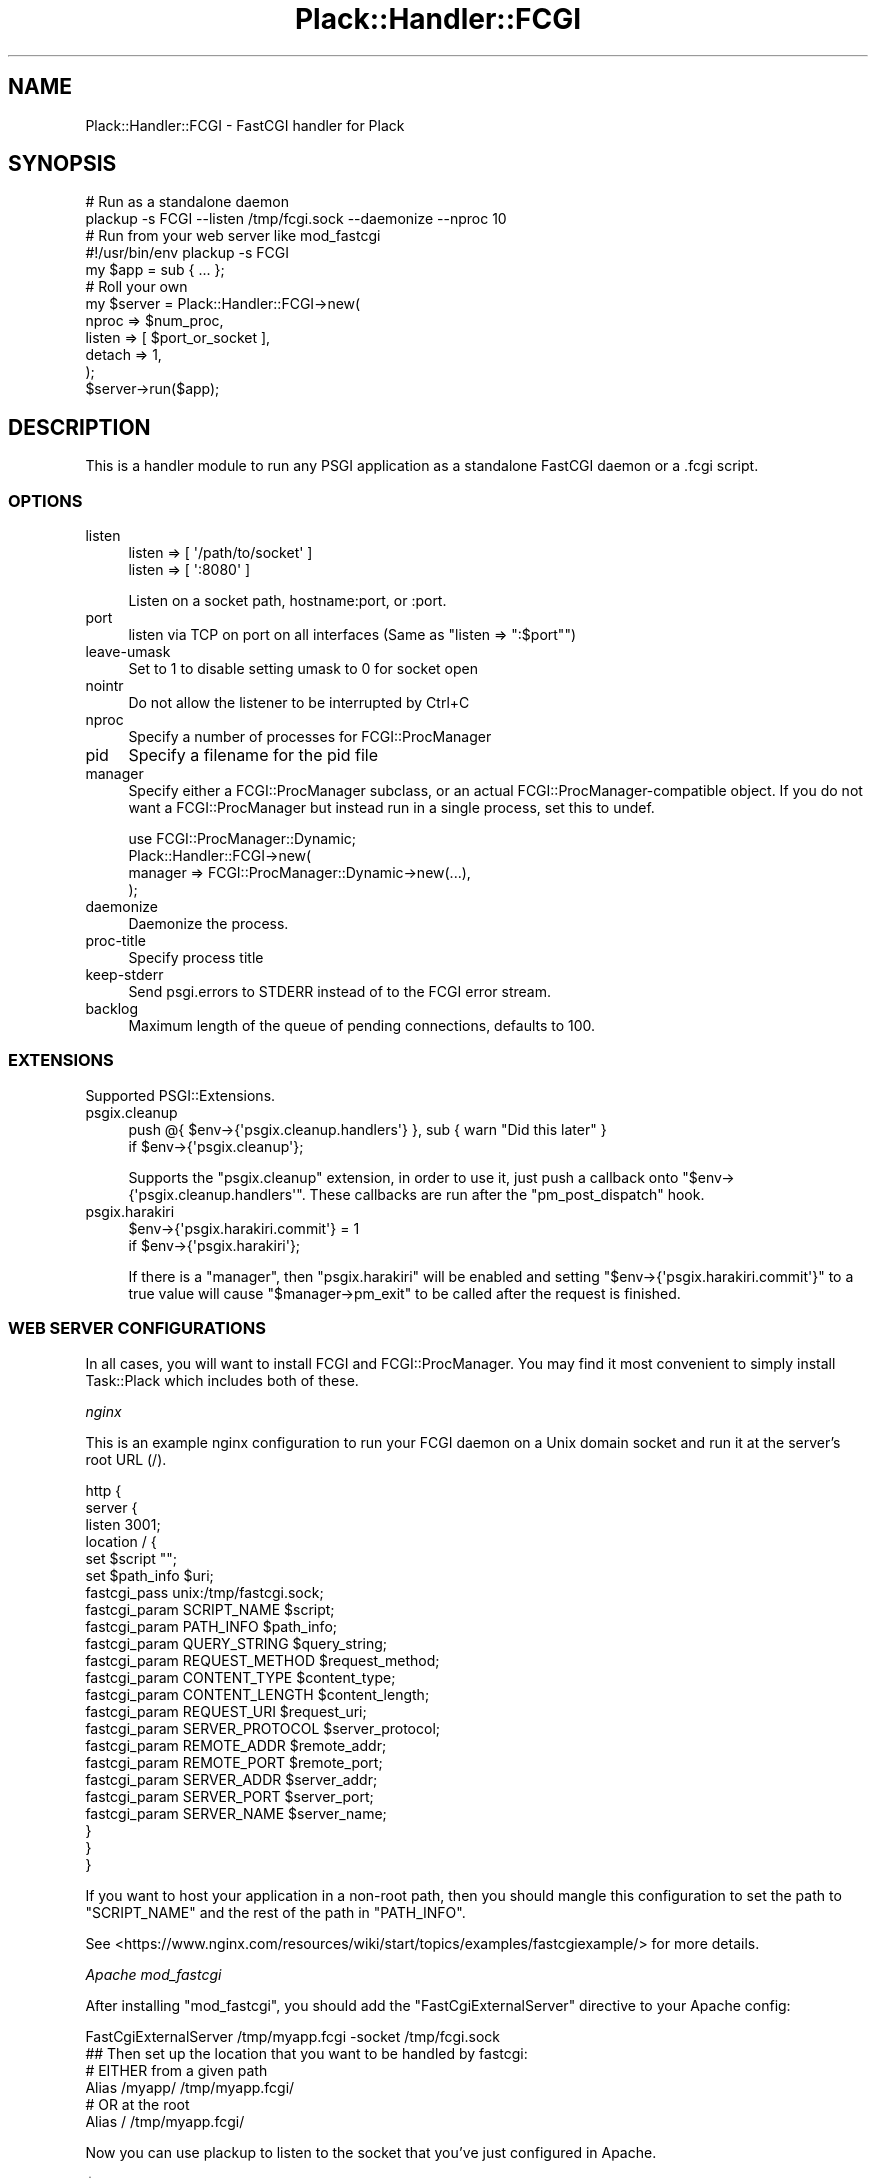 .\" -*- mode: troff; coding: utf-8 -*-
.\" Automatically generated by Pod::Man 5.01 (Pod::Simple 3.43)
.\"
.\" Standard preamble:
.\" ========================================================================
.de Sp \" Vertical space (when we can't use .PP)
.if t .sp .5v
.if n .sp
..
.de Vb \" Begin verbatim text
.ft CW
.nf
.ne \\$1
..
.de Ve \" End verbatim text
.ft R
.fi
..
.\" \*(C` and \*(C' are quotes in nroff, nothing in troff, for use with C<>.
.ie n \{\
.    ds C` ""
.    ds C' ""
'br\}
.el\{\
.    ds C`
.    ds C'
'br\}
.\"
.\" Escape single quotes in literal strings from groff's Unicode transform.
.ie \n(.g .ds Aq \(aq
.el       .ds Aq '
.\"
.\" If the F register is >0, we'll generate index entries on stderr for
.\" titles (.TH), headers (.SH), subsections (.SS), items (.Ip), and index
.\" entries marked with X<> in POD.  Of course, you'll have to process the
.\" output yourself in some meaningful fashion.
.\"
.\" Avoid warning from groff about undefined register 'F'.
.de IX
..
.nr rF 0
.if \n(.g .if rF .nr rF 1
.if (\n(rF:(\n(.g==0)) \{\
.    if \nF \{\
.        de IX
.        tm Index:\\$1\t\\n%\t"\\$2"
..
.        if !\nF==2 \{\
.            nr % 0
.            nr F 2
.        \}
.    \}
.\}
.rr rF
.\" ========================================================================
.\"
.IX Title "Plack::Handler::FCGI 3"
.TH Plack::Handler::FCGI 3 2024-01-05 "perl v5.38.2" "User Contributed Perl Documentation"
.\" For nroff, turn off justification.  Always turn off hyphenation; it makes
.\" way too many mistakes in technical documents.
.if n .ad l
.nh
.SH NAME
Plack::Handler::FCGI \- FastCGI handler for Plack
.SH SYNOPSIS
.IX Header "SYNOPSIS"
.Vb 2
\&  # Run as a standalone daemon
\&  plackup \-s FCGI \-\-listen /tmp/fcgi.sock \-\-daemonize \-\-nproc 10
\&
\&  # Run from your web server like mod_fastcgi
\&  #!/usr/bin/env plackup \-s FCGI
\&  my $app = sub { ... };
\&
\&  # Roll your own
\&  my $server = Plack::Handler::FCGI\->new(
\&      nproc  => $num_proc,
\&      listen => [ $port_or_socket ],
\&      detach => 1,
\&  );
\&  $server\->run($app);
.Ve
.SH DESCRIPTION
.IX Header "DESCRIPTION"
This is a handler module to run any PSGI application as a standalone
FastCGI daemon or a .fcgi script.
.SS OPTIONS
.IX Subsection "OPTIONS"
.IP listen 4
.IX Item "listen"
.Vb 2
\&    listen => [ \*(Aq/path/to/socket\*(Aq ]
\&    listen => [ \*(Aq:8080\*(Aq ]
.Ve
.Sp
Listen on a socket path, hostname:port, or :port.
.IP port 4
.IX Item "port"
listen via TCP on port on all interfaces (Same as \f(CW\*(C`listen => ":$port"\*(C'\fR)
.IP leave-umask 4
.IX Item "leave-umask"
Set to 1 to disable setting umask to 0 for socket open
.IP nointr 4
.IX Item "nointr"
Do not allow the listener to be interrupted by Ctrl+C
.IP nproc 4
.IX Item "nproc"
Specify a number of processes for FCGI::ProcManager
.IP pid 4
.IX Item "pid"
Specify a filename for the pid file
.IP manager 4
.IX Item "manager"
Specify either a FCGI::ProcManager subclass, or an actual FCGI::ProcManager\-compatible object.
If you do not want a FCGI::ProcManager but instead run in a single process, set this to undef.
.Sp
.Vb 4
\&  use FCGI::ProcManager::Dynamic;
\&  Plack::Handler::FCGI\->new(
\&      manager => FCGI::ProcManager::Dynamic\->new(...),
\&  );
.Ve
.IP daemonize 4
.IX Item "daemonize"
Daemonize the process.
.IP proc-title 4
.IX Item "proc-title"
Specify process title
.IP keep-stderr 4
.IX Item "keep-stderr"
Send psgi.errors to STDERR instead of to the FCGI error stream.
.IP backlog 4
.IX Item "backlog"
Maximum length of the queue of pending connections, defaults to 100.
.SS EXTENSIONS
.IX Subsection "EXTENSIONS"
Supported PSGI::Extensions.
.IP psgix.cleanup 4
.IX Item "psgix.cleanup"
.Vb 2
\&    push @{ $env\->{\*(Aqpsgix.cleanup.handlers\*(Aq} }, sub { warn "Did this later" }
\&        if $env\->{\*(Aqpsgix.cleanup\*(Aq};
.Ve
.Sp
Supports the \f(CW\*(C`psgix.cleanup\*(C'\fR extension,
in order to use it, just push a callback onto
\&\f(CW\*(C`$env\->{\*(Aqpsgix.cleanup.handlers\*(Aq\*(C'\fR.
These callbacks are run after the \f(CW\*(C`pm_post_dispatch\*(C'\fR hook.
.IP psgix.harakiri 4
.IX Item "psgix.harakiri"
.Vb 2
\&    $env\->{\*(Aqpsgix.harakiri.commit\*(Aq} = 1
\&        if $env\->{\*(Aqpsgix.harakiri\*(Aq};
.Ve
.Sp
If there is a "manager", then \f(CW\*(C`psgix.harakiri\*(C'\fR will be enabled
and setting \f(CW\*(C`$env\->{\*(Aqpsgix.harakiri.commit\*(Aq}\*(C'\fR to a true value
will cause \f(CW\*(C`$manager\->pm_exit\*(C'\fR to be called after the
request is finished.
.SS "WEB SERVER CONFIGURATIONS"
.IX Subsection "WEB SERVER CONFIGURATIONS"
In all cases, you will want to install FCGI and FCGI::ProcManager.
You may find it most convenient to simply install Task::Plack which
includes both of these.
.PP
\fInginx\fR
.IX Subsection "nginx"
.PP
This is an example nginx configuration to run your FCGI daemon on a
Unix domain socket and run it at the server's root URL (/).
.PP
.Vb 10
\&  http {
\&    server {
\&      listen 3001;
\&      location / {
\&        set $script "";
\&        set $path_info $uri;
\&        fastcgi_pass unix:/tmp/fastcgi.sock;
\&        fastcgi_param  SCRIPT_NAME      $script;
\&        fastcgi_param  PATH_INFO        $path_info;
\&        fastcgi_param  QUERY_STRING     $query_string;
\&        fastcgi_param  REQUEST_METHOD   $request_method;
\&        fastcgi_param  CONTENT_TYPE     $content_type;
\&        fastcgi_param  CONTENT_LENGTH   $content_length;
\&        fastcgi_param  REQUEST_URI      $request_uri;
\&        fastcgi_param  SERVER_PROTOCOL  $server_protocol;
\&        fastcgi_param  REMOTE_ADDR      $remote_addr;
\&        fastcgi_param  REMOTE_PORT      $remote_port;
\&        fastcgi_param  SERVER_ADDR      $server_addr;
\&        fastcgi_param  SERVER_PORT      $server_port;
\&        fastcgi_param  SERVER_NAME      $server_name;
\&      }
\&    }
\&  }
.Ve
.PP
If you want to host your application in a non-root path, then you
should mangle this configuration to set the path to \f(CW\*(C`SCRIPT_NAME\*(C'\fR and
the rest of the path in \f(CW\*(C`PATH_INFO\*(C'\fR.
.PP
See <https://www.nginx.com/resources/wiki/start/topics/examples/fastcgiexample/> for more details.
.PP
\fIApache mod_fastcgi\fR
.IX Subsection "Apache mod_fastcgi"
.PP
After installing \f(CW\*(C`mod_fastcgi\*(C'\fR, you should add the \f(CW\*(C`FastCgiExternalServer\*(C'\fR
directive to your Apache config:
.PP
.Vb 1
\&  FastCgiExternalServer /tmp/myapp.fcgi \-socket /tmp/fcgi.sock
\&
\&  ## Then set up the location that you want to be handled by fastcgi:
\&
\&  # EITHER from a given path
\&  Alias /myapp/ /tmp/myapp.fcgi/
\&
\&  # OR at the root
\&  Alias / /tmp/myapp.fcgi/
.Ve
.PP
Now you can use plackup to listen to the socket that you've just configured in Apache.
.PP
.Vb 1
\&  $  plackup \-s FCGI \-\-listen /tmp/myapp.sock psgi/myapp.psgi
.Ve
.PP
The above describes the "standalone" method, which is usually appropriate.
There are other methods, described in more detail at 
"Standalone_server_mode" in Catalyst::Engine::FastCGI (with regards to Catalyst, but which may be set up similarly for Plack).
.PP
See also <http://www.fastcgi.com/mod_fastcgi/docs/mod_fastcgi.html#FastCgiExternalServer>
for more details.
.PP
\fIlighttpd\fR
.IX Subsection "lighttpd"
.PP
To host the app in the root path, you're recommended to use lighttpd
1.4.23 or newer with \f(CW\*(C`fix\-root\-scriptname\*(C'\fR flag like below.
.PP
.Vb 6
\&  fastcgi.server = ( "/" =>
\&     ((
\&       "socket" => "/tmp/fcgi.sock",
\&       "check\-local" => "disable",
\&       "fix\-root\-scriptname" => "enable",
\&     ))
.Ve
.PP
If you use lighttpd older than 1.4.22 where you don't have
\&\f(CW\*(C`fix\-root\-scriptname\*(C'\fR, mounting apps under the root causes wrong
\&\f(CW\*(C`SCRIPT_NAME\*(C'\fR and \f(CW\*(C`PATH_INFO\*(C'\fR set. Also, mounting under the empty
root (\f(CW""\fR) or a path that has a trailing slash would still cause
weird values set even with \f(CW\*(C`fix\-root\-scriptname\*(C'\fR. In such cases you
can use Plack::Middleware::LighttpdScriptNameFix to fix it.
.PP
To mount in the non-root path over TCP:
.PP
.Vb 6
\&  fastcgi.server = ( "/foo" =>
\&     ((
\&       "host" = "127.0.0.1",
\&       "port" = "5000",
\&       "check\-local" => "disable",
\&     ))
.Ve
.PP
It's recommended that your mount path does \fBNOT\fR have the trailing
slash. If you \fIreally\fR need to have one, you should consider using
Plack::Middleware::LighttpdScriptNameFix to fix the wrong
\&\fBPATH_INFO\fR values set by lighttpd.
.SS Authorization
.IX Subsection "Authorization"
Most fastcgi configuration does not pass \f(CW\*(C`Authorization\*(C'\fR headers to
\&\f(CW\*(C`HTTP_AUTHORIZATION\*(C'\fR environment variable by default for security
reasons. Authentication middleware such as Plack::Middleware::Auth::Basic or
Catalyst::Authentication::Credential::HTTP requires the variable to
be set up. Plack::Handler::FCGI supports extracting the \f(CW\*(C`Authorization\*(C'\fR environment
variable when it is configured that way.
.PP
Apache2 with mod_fastcgi:
.PP
.Vb 1
\&  \-\-pass\-header Authorization
.Ve
.PP
mod_fcgid:
.PP
.Vb 1
\&  FcgidPassHeader Authorization
.Ve
.SS Server::Starter
.IX Subsection "Server::Starter"
This plack handler supports Server::Starter as a superdaemon.
Simply launch plackup from start_server with a path option.
The listen option is ignored when launched from Server::Starter.
.PP
.Vb 1
\&  start_server \-\-path=/tmp/socket \-\- plackup \-s FCGI app.psgi
.Ve
.SH "SEE ALSO"
.IX Header "SEE ALSO"
Plack

